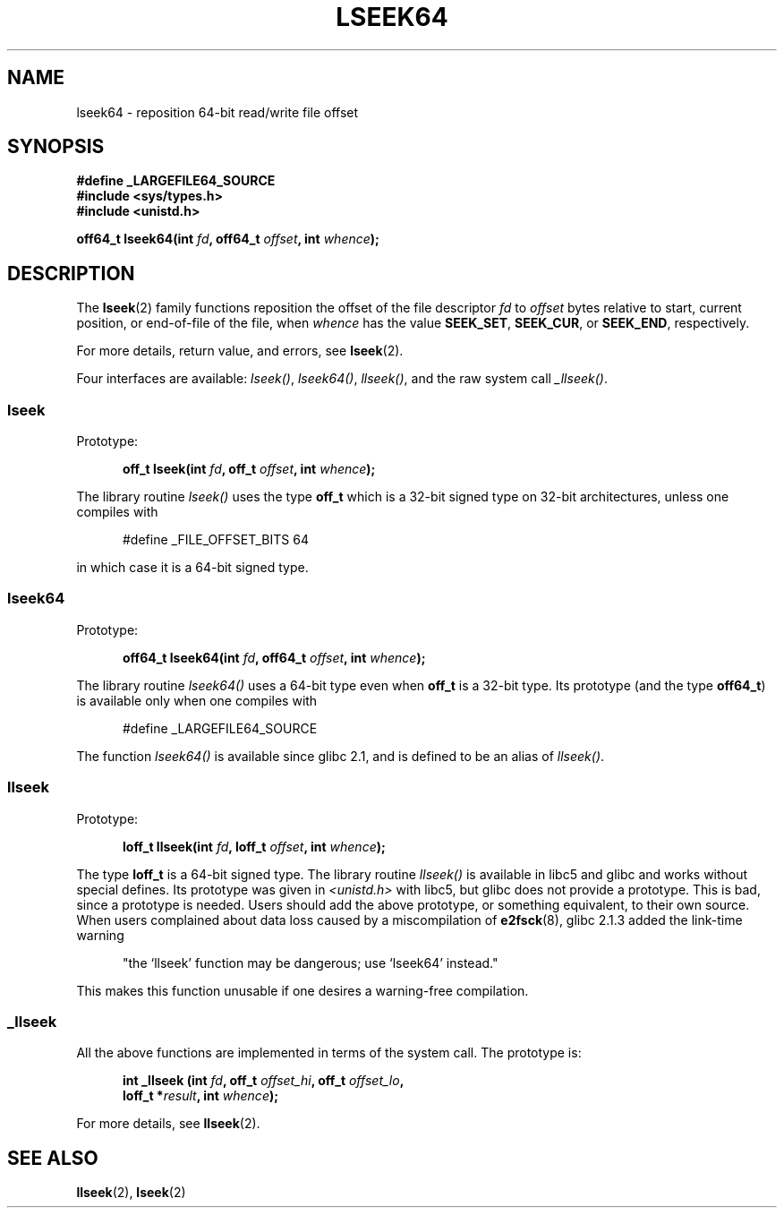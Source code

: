 .\" Copyright 2004 Andries Brouwer <aeb@cwi.nl>.
.\"
.\" Permission is granted to make and distribute verbatim copies of this
.\" manual provided the copyright notice and this permission notice are
.\" preserved on all copies.
.\"
.\" Permission is granted to copy and distribute modified versions of this
.\" manual under the conditions for verbatim copying, provided that the
.\" entire resulting derived work is distributed under the terms of a
.\" permission notice identical to this one.
.\"
.\" Since the Linux kernel and libraries are constantly changing, this
.\" manual page may be incorrect or out-of-date.  The author(s) assume no
.\" responsibility for errors or omissions, or for damages resulting from
.\" the use of the information contained herein.  The author(s) may not
.\" have taken the same level of care in the production of this manual,
.\" which is licensed free of charge, as they might when working
.\" professionally.
.\"
.\" Formatted or processed versions of this manual, if unaccompanied by
.\" the source, must acknowledge the copyright and authors of this work.
.\"
.TH LSEEK64 3 2004-12-11 "Linux" "Linux Programmer's Manual"
.SH NAME
lseek64 \- reposition 64-bit read/write file offset
.SH SYNOPSIS
.B #define _LARGEFILE64_SOURCE
.br
.B #include <sys/types.h>
.br
.B #include <unistd.h>
.sp
.BI "off64_t lseek64(int " fd ", off64_t " offset ", int " whence );
.SH DESCRIPTION
The
.BR lseek (2)
family functions reposition the offset of the file descriptor
.I fd
to
.I offset
bytes relative to start, current position, or end-of-file of the file,
when
.I whence
has the value
.BR SEEK_SET ,
.BR SEEK_CUR ,
or
.BR SEEK_END ,
respectively.
.LP
For more details, return value, and errors, see
.BR lseek (2).
.PP
Four interfaces are available:
.IR lseek() ,
.IR lseek64() ,
.IR llseek() ,
and the raw system call
.IR _llseek() .
.SS lseek
Prototype:
.nf
.sp
.in +5n
.BI "off_t lseek(int " fd ", off_t " offset ", int " whence );
.in -5n
.fi
.sp
The library routine
.I lseek()
uses the type
.B off_t
which is a 32-bit signed type on 32-bit architectures, unless one
compiles with
.nf
.sp
.in +5n
#define _FILE_OFFSET_BITS 64
.in -5n
.sp
.fi
in which case it is a 64-bit signed type.

.SS lseek64
Prototype:
.nf
.sp
.in +5n
.BI "off64_t lseek64(int " fd ", off64_t " offset ", int " whence );
.in -5n
.fi
.sp
The library routine
.I lseek64()
uses a 64-bit type even when
.B off_t
is a 32-bit type. Its prototype (and the type
.BR off64_t )
is available only when one compiles with
.nf
.sp
.in +5n
#define _LARGEFILE64_SOURCE
.in -5n
.sp
.fi
The function
.I lseek64()
.\" in glibc 2.0.94, not in 2.0.6
is available since glibc 2.1, and is defined to be an alias of
.IR llseek() .

.SS llseek
Prototype:
.nf
.sp
.in +5n
.BI "loff_t llseek(int " fd ", loff_t " offset ", int " whence );
.in -5n
.fi
.sp
The type
.B loff_t
is a 64-bit signed type.
The library routine
.I llseek()
.\" in libc 5.0.9, not in 4.7.6
is available in libc5 and glibc and works without special defines.
Its prototype was given in
.I <unistd.h>
with libc5, but glibc does not provide a prototype.
This is bad, since a prototype is needed. Users should add
the above prototype, or something equivalent, to their own source.
When users complained about data loss caused by a miscompilation of
.BR e2fsck (8),
glibc 2.1.3 added the link-time warning
.sp
.in +5n
"the `llseek' function may be dangerous; use `lseek64' instead."
.in -5b
.sp
This makes this function unusable if one desires a warning-free
compilation.

.SS _llseek
All the above functions are implemented in terms of the system call.
The prototype is:
.nf
.sp
.in +5n
.BI "int _llseek (int " fd ", off_t " offset_hi ", off_t " offset_lo ,
.BI "loff_t *" result ", int " whence );
.in -5n
.fi
.sp
For more details, see
.BR llseek (2).
.SH "SEE ALSO"
.BR llseek (2),
.BR lseek (2)
